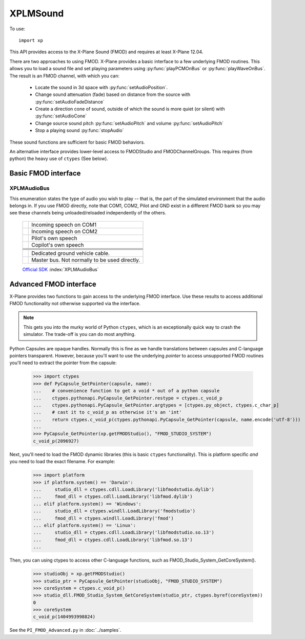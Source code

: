 XPLMSound
===========
.. py:module:: XPLMSound
.. py:currentmodule:: xp

To use::

  import xp

This API provides access to the X-Plane Sound (FMOD) and requires at least X-Plane 12.04.

There are two approaches to using FMOD. X-Plane provides a basic interface to a few underlying FMOD
routines.
This allows you to load a sound file and set playing parameters using :py:func:`playPCMOnBus`
or :py:func:`playWaveOnBus`. The result is an FMOD channel, with which you can:

  * Locate the sound in 3d space with :py:func:`setAudioPosition`.

  * Change sound attenuation (fade) based on distance from the source with :py:func:`setAudioFadeDistance`

  * Create a direction cone of sound, outside of which the sound is more quiet (or silent) with :py:func:`setAudioCone`

  * Change source sound pitch :py:func:`setAudioPitch` and volume :py:func:`setAudioPitch`

  * Stop a playing sound :py:func:`stopAudio`

These sound functions are sufficient for basic FMOD behaviors.

An alternative interface provides lower-level
access to FMODStudio and FMODChannelGroups. This requires (from python) the heavy use of ``ctypes`` (See below).


Basic FMOD interface
--------------------

.. py:function:: playPCMOnBus(audioBuffer, bufferSize, soundFormat, freqHz, numChannels, loop=0, audioType=8, callback=None, refCon=None)

  Play an in-memory audio buffer as a given audioType (:ref:`XPLMAudioBus`). The resulting FMOD channel
  is returned. When the sound completes or is stopped by X-Plane, *the channel will go away*. It is up to
  you to invalidate any copy of the channel pointer you have lying around. You can do this
  by listening for the callback which is invoked when the sounds is finished (or stopped). The
  callback is optional, because if you have no intention of interacting with the sounds after it's
  launched, then you don't need to keep the channel pointer at all.
  
  The sound is not started instantly. Instead it will be started the next time X-Plane refreshes the sound system,
  typically at the start of the next frame. This allows you to set the initial position for the sound,
  if required. The callback will be called on the same thread as the sounds is created from, and will be called only
  once per sounds. If the :py:func:`playPCMOnBus` call fails and you provided a callback function, you will get a callback
  with an FMOD status code.

  * `bufferSize` is length in bytes of passed data

  * `soundFormat` is width of sample (e.g., 1 of 8-bit, 2 for 16-bit, etc.) See enum `FMOD_SOUND_FORMAT <https://documentation.help/FMOD-Ex/FMOD_SOUND_FORMAT.html>`__.

  * `freqHz` is sample framerate (800, 22000, 44100, etc.)

  * `numChannels` is number of channels in the sample

  * `loop` indicates sound should loop (0= do not loop)

  * `audioType` selects the audioBus on which to play the audio. Defaults to 8= ``AudioUI``. See :ref:`XPLMAudioBus`

  Optional callback will receive two parameters, it does not need to return a value:

    * **refCon**:

      * reference constant you provided with call to :py:func:`playPCMOnBus` or :py:func:`playWaveOnBus`.

    * **status**:

      * integer status code, FMOD_RESULT. 0= FMOD_OK.  See `FMOD_RESULT <https://documentation.help/FMOD-Studio-API/FMOD_RESULT.html>`__
        for full list of possible codes.

  Note that a really easy way to work with PCM files on python is using the standard ``wave`` module. It can
  read the data and extract the required parameters:

  >>> def callback(refCon, status):
  ...     xp.log(f"Sound '{refCon}' ended, status is {status}")
  ...
  >>> import wave
  >>> w = wave.open('Resources/sounds/alert/seatbelt.wav')
  >>> data = w.readframes(w.getnframes())
  >>> channel = xp.playPCMOnBus(
  ...             data,
  ...             bufferSize=w.getnframes() * w.getsampwidth() * w.getnchannels(),
  ...             soundFormat=w.getsampwidth(),
  ...             freqHz=w.getframerate(),
  ...             numChannels=w.getnchannels(),
  ...             loop=0,
  ...             audioType=7,
  ...             callback=callback,
  ...             refCon="SeatBelt")
  ...
  >>> print(channel)
  <capsule object "FOD_CHANNELRefName" at 0x1e45c5710>
  
  With XPPython3Log.txt getting the entry:
  
    ``[Main] Sound 'SeatBelt' ended, status is 0``
  
  `Official SDK <https://developer.x-plane.com/sdk/XPLMSound/#XPLMPlayPCMOnBus>`__ :index:`XPLMPlayPCMOnBus`

.. py:function:: playWaveOnBus(wav, loop, audioType, callback, refCon)

  This is a pure-python convenience function which takes an opened Wave object and provides
  the parameters similar to what was done in the :py:func:`playPCMOnBus` example.

  >>> w = wave.open('Resources/sounds/alert/seatbelt.wav')
  >>> channel = xp.playWaveOnBus(w, loop=0, audioType=7)
  >>> print(channel)
  <capsule object "FOD_CHANNELRefName" at 0x1e45c5710>
  
.. py:function:: stopAudio(channel)
                 
  Stop playing an active channel (as returned by :py:func:`playPCMOnBus` or :py:func:`playWaveOnBus`.)
  If you defined a completion callback,
  it will be called. Once stopped, the channel is no longer valid and must not be used in any future calls.

  Needless to say, ``stopAudio()`` is crucial if you have a looping sound.

  Returns FMOD_RESULT. 0= FMOD_OK.  See `FMOD_RESULT <https://documentation.help/FMOD-Studio-API/FMOD_RESULT.html>`__

  >>> w = wave.open('Resources/sounds/alert/seatbelt.wav')
  >>> channel = xp.playWaveOnBus(w, loop=1, audioType=7)
  >>> xp.stopAudio(channel)
  0
  
  `Official SDK <https://developer.x-plane.com/sdk/XPLMSound/#XPLMStopAudio>`__ :index:`XPLMStopAudio`

.. py:function:: setAudioPosition(channel, position, velocity=None)

  Move the audio channel to a specific location in local (OpenGL) coordinates. This will set the sound
  to 3D if it is not already. Position is *required* if you want to use :py:func:`setAudioFadeDistance`
  or :py:func:`setAudioCone`.

  The channel parameter is as returned from :py:func:`playPCMOnBus`
  The position parameter is a tuple of three floats (x, y, z), commonly obtained through :py:func:`xp.worldToLocal`
  (See example.)

  The velocity parameter is movement from the position in meters per second. It is also a tuple of three
  floats (x, y, z). Positive-to-negative values correspond to movement along three axes: x-axis is east-west,
  y is up-down, z is south-north. If velocity parameter is None or not provided, the sound is stationary.

  Returns FMOD_RESULT. 0= FMOD_OK.  See `FMOD_RESULT <https://documentation.help/FMOD-Studio-API/FMOD_RESULT.html>`__

  >>> def getCurrentPosition():
  ...    lat = xp.getDatad(xp.findDataRef('sim/flightmodel/position/latitude'))
  ...    lon = xp.getDatad(xp.findDataRef('sim/flightmodel/position/longitude'))
  ...    alt = xp.getDatad(xp.findDataRef('sim/flightmodel/position/elevation'))
  ...    return xp.worldToLocal(lat, lon, alt)
  ...
  >>> position = getCurrentPosition()
  >>> position
  (129, 9, 28)
  >>> w = wave.open('Resources/sounds/alert/seatbelt.wav')
  >>> channel = xp.playWaveOnBus(w, loop=0, audioType=7)
  >>> xp.setAudioPosition(channel, position)
  0
  
  `Official SDK <https://developer.x-plane.com/sdk/XPLMSound/#XPLMSetAudioPosition>`__ :index:`XPLMSetAudioPosition`

  
.. py:function:: setAudioFadeDistance(channel, min_distance=1.0, max_distance=10000.0)
             
  Sets the minimum and maximum fad distances for a given channel. When the listener is
  in-between the minimum distance and the source, the volume will be at it's maximum.
  As the listener movies from the minimum distance to the maximum distance, the sound
  with attenuate. When outside the maximum distance the sound will no longer attenuate.

  Use minimum distance to give the impression that the sound is load or soft: Small
  quite objects such as a bumblebee, set minimum to 0.1. This would cause it to
  attenuate quickly and disappear when only a few meters away. A jumbo jet minimum
  might be 100 meters, thereby maintaining maximum volume until 100 meters away, with
  fade out over the next hundred meters.

  Maximum distance is effectively obsolete unless you need the sound to stop fading
  at a certain point. Do not adjust this from the default if you don't need to. Do not
  confuse maximum distance as the point where the sound will fade to zero: This is not
  the case.

  You can reset 3d sound back to 2d sound by passing negative values for both min and max.

  Returns FMOD_RESULT. 0= FMOD_OK.  See `FMOD_RESULT <https://documentation.help/FMOD-Studio-API/FMOD_RESULT.html>`__

  >>> w = wave.open('Resources/sounds/alert/seatbelt.wav')
  >>> channel = xp.playWaveOnBus(w, loop=1, audioType=7)
  >>> xp.setAudioPosition(channel, position)
  0
  >>> xp.setAudioFadeDistance(channel, .1)
  0
  
  `Official SDK <https://developer.x-plane.com/sdk/XPLMSound/#XPLMSetAudioFadeDistance>`__ :index:`XPLMSetAudioFadeDistance`

.. py:function:: setAudioVolume(channel, volume=1.0)

  Sets channel volume. Volume value represents a multiplier to the source. Values from 0 to 1 reduce source, numbers
  above 1 can be used to artificially amplify sound.

  Returns FMOD_RESULT. 0= FMOD_OK.  See `FMOD_RESULT <https://documentation.help/FMOD-Studio-API/FMOD_RESULT.html>`__

  >>> w = wave.open('Resources/sounds/alert/seatbelt.wav')
  >>> channel = xp.playWaveOnBus(w, loop=1, audioType=7)
  >>> xp.setAudioVolume(channel, .1)
  0
  
  `Official SDK <https://developer.x-plane.com/sdk/XPLMSound/#XPLMSetAudioVolume>`__ :index:`XPLMSetAudioVolume`
  
.. py:function:: setAudioPitch(channel, pitch=1.0)

  Change the current pitch of an active channel. Pitch value of 1 sets it to original source value. Greater than
  one increases the frequency, resulting in a higher pitch. Half the source pitch by setting the value to 0.5.

  Returns FMOD_RESULT. 0= FMOD_OK.  See `FMOD_RESULT <https://documentation.help/FMOD-Studio-API/FMOD_RESULT.html>`__

  >>> w = wave.open('Resources/sounds/alert/seatbelt.wav')
  >>> channel = xp.playWaveOnBus(w, loop=1, audioType=7)
  >>> xp.setAudioPitch(channel, 1.5)
  0
  
  `Official SDK <https://developer.x-plane.com/sdk/XPLMSound/#XPLMSetAudioPitch>`__ :index:`XPLMSetAudioPitch`
  
   
.. py:function:: setAudioCone(channel, inside_angle=360.0, outside_angle=360.0, outside_volume=1.0, orientation=None)

  Set a directional cone for an active channel. The orientation vector is in local coordinates.
  This will set the sound to 3d if it is not already.

  * *inside_angle* in degrees. Within this angle, sound is at normal volume.

  * *outside_angle* in degrees. Outside of this angle, sounds is at ``outside_volume``.

  * *outside_volume*: sound volume when greater than outside angle, 0.0 to 1.0.

  * *orientation*: OpenGL tuple (x, y, z). None is equivalent to (0, 0, -1), which is due North.

  See also `FMOD_SoundSet3DConeSettings <https://documentation.help/FMOD-API/FMOD_Sound_Set3DConeSettings.html>`__.

  Returns FMOD_RESULT. 0= FMOD_OK.  See `FMOD_RESULT <https://documentation.help/FMOD-Studio-API/FMOD_RESULT.html>`__

  The following example sets a cone with the source set by :py:func:`setAudioPosition`. The cone opens to the northeast
  and is 45 degrees wide. Within the cone, the volume is 100% (subject to fade). Outside of the cone, but within 180 degrees,
  the sound is 50% (subject to fade). "Behind" the cone there is no sound.

  >>> w = wave.open('Resources/sounds/alert/seatbelt.wav')
  >>> channel = xp.playWaveOnBus(w, loop=1, audioType=7)
  >>> xp.setAudioPosition(channel, position)
  0
  >>> xp.setAudioCone(channel, 45, 180, .5, (1, 0, -1))
  0
  

  `Official SDK <https://developer.x-plane.com/sdk/XPLMSound/#XPLMSetAudioCone>`__ :index:`XPLMSetAudioCone`

.. _XPLMAudioBus:

XPLMAudioBus
************

This enumeration states the type of audio you wish to play -- that is, the part of
the simulated environment that the audio belongs in. If you use FMOD directly, note that COM1, COM2,
Pilot and GND exist in a different FMOD bank so you may see these channels being unloaded/reloaded
independently of the others.

 +----------------------------------------------------------+------------------------------------------------------------------------------+
 |.. py:data:: AudioRadioCom1                               |Incoming speech on COM1                                                       |
 |  :value: 0                                               |                                                                              |
 +----------------------------------------------------------+------------------------------------------------------------------------------+
 |.. py:data:: AudioRadioCom2                               |Incoming speech on COM2                                                       |
 |  :value: 1                                               |                                                                              |
 +----------------------------------------------------------+------------------------------------------------------------------------------+
 |.. py:data:: AudioRadioPilot                              |Pilot's own speech                                                            |
 |  :value: 2                                               |                                                                              |
 +----------------------------------------------------------+------------------------------------------------------------------------------+
 |.. py:data:: AudioRadioCopilot                            |Copilot's own speech                                                          |
 |  :value: 3                                               |                                                                              |
 +----------------------------------------------------------+------------------------------------------------------------------------------+
 |.. py:data:: AudioExteriorAircraft                        |                                                                              |
 |  :value: 4                                               |                                                                              |
 +----------------------------------------------------------+------------------------------------------------------------------------------+
 |.. py:data:: AudioExteriorEnvironment                     |                                                                              |
 |  :value: 5                                               |                                                                              |
 +----------------------------------------------------------+------------------------------------------------------------------------------+
 |.. py:data:: AudioExteriorUnprocessed                     |                                                                              |
 |  :value: 6                                               |                                                                              |
 +----------------------------------------------------------+------------------------------------------------------------------------------+
 |.. py:data:: AudioInterior                                |                                                                              |
 |  :value: 7                                               |                                                                              |
 +----------------------------------------------------------+------------------------------------------------------------------------------+
 |.. py:data:: AudioUI                                      |                                                                              |
 |  :value: 8                                               |                                                                              |
 +----------------------------------------------------------+------------------------------------------------------------------------------+
 |.. py:data:: AudioGround                                  |Dedicated ground vehicle cable.                                               |
 |  :value: 9                                               |                                                                              |
 +----------------------------------------------------------+------------------------------------------------------------------------------+
 |.. py:data:: Master                                       |Master bus. Not normally to be used directly.                                 |
 |  :value: 10                                              |                                                                              |
 +----------------------------------------------------------+------------------------------------------------------------------------------+
                                                             

 `Official SDK <https://developer.x-plane.com/sdk/XPLMAudioBus/>`__ :index:`XPLMAudioBus`
 
Advanced FMOD interface
-----------------------

X-Plane provides two functions to gain access to the underlying FMOD interface. Use these results
to access additional FMOD functionality not otherwise supported via the interface.

.. note:: This gets you into the murky world of Python ``ctypes``, which is an exceptionally quick
          way to crash the simulator. The trade-off is you can do most anything.
          
.. py:function:: getFMODStudio()

  Retrieve handle (PyCapsule) to FMOD_STUDIO_SYSTEM, allowing you to load/process
  whatever else you need.

  >>> xp.getFMODStudio()
  <capsule object "FMOD_STUDIO_SYSTEM" at 0x122231>

  `Official SDK <https://developer.x-plane.com/sdk/XPLMSound/#XPLMGetFMODStudio>`__ :index:`XPLMGetFMODStudio`

.. py:function:: getFMODChannelGroup(audioType)

  Returns handle (PyCapsule) to the FMOD_CHANNELGROUP with the given index (one of
  :ref:`XPLMAudioBus`.)

  >>> xp.getFMODChannelGroup(xp.AudioUI)
  <capsule object "FMOD_CHANNELGROUP" at 0x1721231>

  `Official SDK <https://developer.x-plane.com/sdk/XPLMSound/#XPLMGetFMODChannelGroup>`__ :index:`XPLMGetFMODChannelGroup`

Python Capsules are opaque handles. Normally this is fine as we handle
translations between capsules and C-language pointers transparent. However,
because you'll want to use the underlying *pointer* to access unsupported FMOD routines
you'll need to extract the pointer from the capsule:

   >>> import ctypes
   >>> def PyCapsule_GetPointer(capsule, name):
   ...    # convenience function to get a void * out of a python capsule
   ...    ctypes.pythonapi.PyCapsule_GetPointer.restype = ctypes.c_void_p
   ...    ctypes.pythonapi.PyCapsule_GetPointer.argtypes = [ctypes.py_object, ctypes.c_char_p]
   ...    # cast it to c_void_p as otherwise it's an 'int'
   ...    return ctypes.c_void_p(ctypes.pythonapi.PyCapsule_GetPointer(capsule, name.encode('utf-8')))
   ...
   >>> PyCapsule_GetPointer(xp.getFMODStudio(), "FMOD_STUDIO_SYSTEM")
   c_void_p(2096927)

Next, you'll need to load the FMOD dynamic libraries (this is basic ``ctypes`` functionality). This
is platform specific *and* you need to load the exact filename. For example:

   >>> import platform
   >>> if platform.system() == 'Darwin':
   ...     studio_dll = ctypes.cdll.LoadLibrary('libfmodstudio.dylib')
   ...     fmod_dll = ctypes.cdll.LoadLibrary('libfmod.dylib')
   ... elif platform.system() == 'Windows':
   ...     studio_dll = ctypes.windll.LoadLibrary('fmodstudio')
   ...     fmod_dll = ctypes.windll.LoadLibrary('fmod')
   ... elif platform.system() == 'Linux':
   ...     studio_dll = ctypes.cdll.LoadLibrary('libfmodstudio.so.13')
   ...     fmod_dll = ctypes.cdll.LoadLibrary('libfmod.so.13')
   ...

Then, you can using ctypes to access other C-language functions, such as FMOD_Studio_System_GetCoreSystem().

   >>> studioObj = xp.getFMODStudio()
   >>> studio_ptr = PyCapsule_GetPointer(studioObj, "FMOD_STUDIO_SYSTEM")
   >>> coreSystem = ctypes.c_void_p()
   >>> studio_dll.FMOD_Studio_System_GetCoreSystem(studio_ptr, ctypes.byref(coreSystem))
   0
   >>> coreSystem
   c_void_p(1404993998824)
   
See the ``PI_FMOD_Advanced.py`` in :doc:`../samples`.
